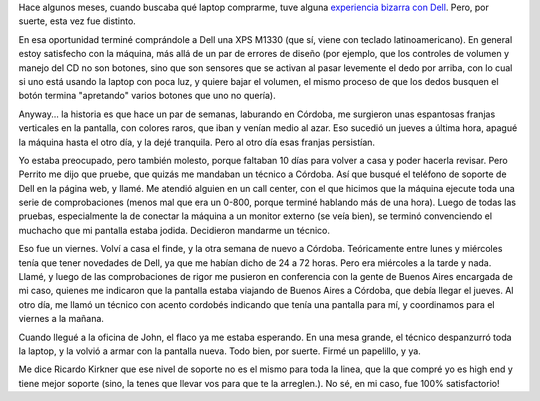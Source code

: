 .. title: El soporte de Dell
.. date: 2009-03-20 16:35:38
.. tags: Dell, soporte, laptop

Hace algunos meses, cuando buscaba qué laptop comprarme, tuve alguna `experiencia bizarra con Dell <http://www.taniquetil.com.ar/plog/post/1/384>`_. Pero, por suerte, esta vez fue distinto.

En esa oportunidad terminé comprándole a Dell una XPS M1330 (que sí, viene con teclado latinoamericano). En general estoy satisfecho con la máquina, más allá de un par de errores de diseño (por ejemplo, que los controles de volumen y manejo del CD no son botones, sino que son sensores que se activan al pasar levemente el dedo por arriba, con lo cual si uno está usando la laptop con poca luz, y quiere bajar el volumen, el mismo proceso de que los dedos busquen el botón termina "apretando" varios botones que uno no quería).

Anyway... la historia es que hace un par de semanas, laburando en Córdoba, me surgieron unas espantosas franjas verticales en la pantalla, con colores raros, que iban y venían medio al azar. Eso sucedió un jueves a última hora, apagué la máquina hasta el otro día, y la dejé tranquila. Pero al otro día esas franjas persistían.

.. image:: /images/laptoprayas.jpeg
    :alt: Raya vertical en la pantalla

Yo estaba preocupado, pero también molesto, porque faltaban 10 días para volver a casa y poder hacerla revisar. Pero Perrito me dijo que pruebe, que quizás me mandaban un técnico a Córdoba. Así que busqué el teléfono de soporte de Dell en la página web, y llamé. Me atendió alguien en un call center, con el que hicimos que la máquina ejecute toda una serie de comprobaciones (menos mal que era un 0-800, porque terminé hablando más de una hora). Luego de todas las pruebas, especialmente la de conectar la máquina a un monitor externo (se veía bien), se terminó convenciendo el muchacho que mi pantalla estaba jodida. Decidieron mandarme un técnico.

Eso fue un viernes. Volví a casa el finde, y la otra semana de nuevo a Córdoba. Teóricamente entre lunes y miércoles tenía que tener novedades de Dell, ya que me habían dicho de 24 a 72 horas. Pero era miércoles a la tarde y nada. Llamé, y luego de las comprobaciones de rigor me pusieron en conferencia con la gente de Buenos Aires encargada de mi caso, quienes me indicaron que la pantalla estaba viajando de Buenos Aires a Córdoba, que debía llegar el jueves. Al otro día, me llamó un técnico con acento cordobés indicando que tenía una pantalla para mí, y coordinamos para el viernes a la mañana.

Cuando llegué a la oficina de John, el flaco ya me estaba esperando. En una mesa grande, el técnico despanzurró toda la laptop, y la volvió a armar con la pantalla nueva. Todo bien, por suerte. Firmé un papelillo, y ya.

.. image:: /images/laptopdespanzurrada.jpeg
    :alt: ¿Vos decís que se vuelve a armar?

Me dice Ricardo Kirkner que ese nivel de soporte no es el mismo para toda la linea, que la que compré yo es high end y tiene mejor soporte (sino, la tenes que llevar vos para que te la arreglen.). No sé, en mi caso, fue 100% satisfactorio!
